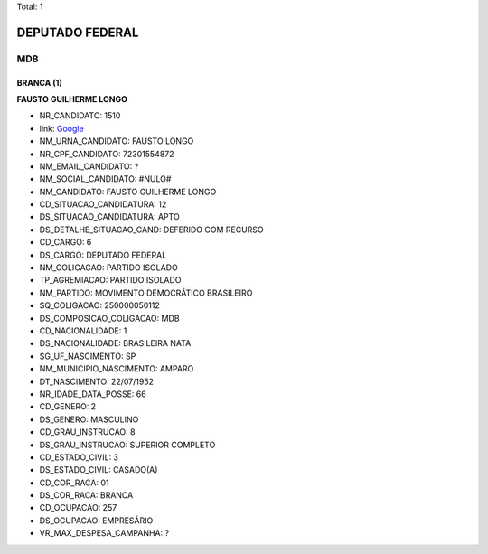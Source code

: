 Total: 1

DEPUTADO FEDERAL
================

MDB
---

BRANCA (1)
..........

**FAUSTO GUILHERME LONGO**

- NR_CANDIDATO: 1510
- link: `Google <https://www.google.com/search?q=FAUSTO+GUILHERME+LONGO>`_
- NM_URNA_CANDIDATO: FAUSTO LONGO
- NR_CPF_CANDIDATO: 72301554872
- NM_EMAIL_CANDIDATO: ?
- NM_SOCIAL_CANDIDATO: #NULO#
- NM_CANDIDATO: FAUSTO GUILHERME LONGO
- CD_SITUACAO_CANDIDATURA: 12
- DS_SITUACAO_CANDIDATURA: APTO
- DS_DETALHE_SITUACAO_CAND: DEFERIDO COM RECURSO
- CD_CARGO: 6
- DS_CARGO: DEPUTADO FEDERAL
- NM_COLIGACAO: PARTIDO ISOLADO
- TP_AGREMIACAO: PARTIDO ISOLADO
- NM_PARTIDO: MOVIMENTO DEMOCRÁTICO BRASILEIRO
- SQ_COLIGACAO: 250000050112
- DS_COMPOSICAO_COLIGACAO: MDB
- CD_NACIONALIDADE: 1
- DS_NACIONALIDADE: BRASILEIRA NATA
- SG_UF_NASCIMENTO: SP
- NM_MUNICIPIO_NASCIMENTO: AMPARO
- DT_NASCIMENTO: 22/07/1952
- NR_IDADE_DATA_POSSE: 66
- CD_GENERO: 2
- DS_GENERO: MASCULINO
- CD_GRAU_INSTRUCAO: 8
- DS_GRAU_INSTRUCAO: SUPERIOR COMPLETO
- CD_ESTADO_CIVIL: 3
- DS_ESTADO_CIVIL: CASADO(A)
- CD_COR_RACA: 01
- DS_COR_RACA: BRANCA
- CD_OCUPACAO: 257
- DS_OCUPACAO: EMPRESÁRIO
- VR_MAX_DESPESA_CAMPANHA: ?

